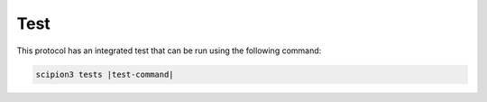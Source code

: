Test
----------------------------------------
This protocol has an integrated test that can be run using the following command:

.. code-block::

   scipion3 tests |test-command|